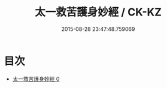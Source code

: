 #+TITLE: 太一救苦護身妙經 / CK-KZ

#+DATE: 2015-08-28 23:47:48.759069
* 目次
 - [[file:KR5b0035_000.txt][太一救苦護身妙經 0]]
